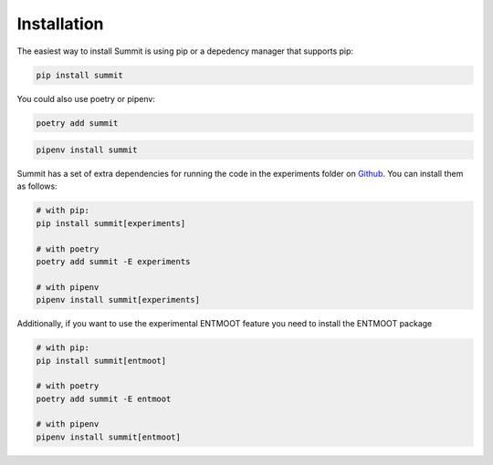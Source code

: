 Installation
============

The easiest way to install Summit is using pip or a depedency manager that supports pip:


.. code-block:: bash

    pip install summit

You could also use poetry or pipenv:

.. code-block:: bash

    poetry add summit

.. code-block:: bash

    pipenv install summit


Summit has a set of extra dependencies for running the code in the experiments folder on Github_. You can install them as follows:

.. code-block:: bash

    # with pip:
    pip install summit[experiments]

    # with poetry
    poetry add summit -E experiments

    # with pipenv
    pipenv install summit[experiments]


.. _Github: https://github.com/sustainable-processes/summit/tree/master/experiments

Additionally, if you want to use the experimental ENTMOOT feature you need to install the ENTMOOT package

.. code-block:: bash

    # with pip:
    pip install summit[entmoot]

    # with poetry
    poetry add summit -E entmoot

    # with pipenv
    pipenv install summit[entmoot]
